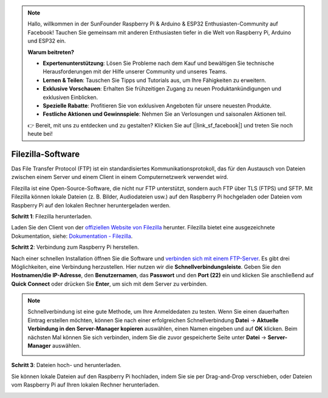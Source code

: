 .. note::

    Hallo, willkommen in der SunFounder Raspberry Pi & Arduino & ESP32 Enthusiasten-Community auf Facebook! Tauchen Sie gemeinsam mit anderen Enthusiasten tiefer in die Welt von Raspberry Pi, Arduino und ESP32 ein.

    **Warum beitreten?**

    - **Expertenunterstützung**: Lösen Sie Probleme nach dem Kauf und bewältigen Sie technische Herausforderungen mit der Hilfe unserer Community und unseres Teams.
    - **Lernen & Teilen**: Tauschen Sie Tipps und Tutorials aus, um Ihre Fähigkeiten zu erweitern.
    - **Exklusive Vorschauen**: Erhalten Sie frühzeitigen Zugang zu neuen Produktankündigungen und exklusiven Einblicken.
    - **Spezielle Rabatte**: Profitieren Sie von exklusiven Angeboten für unsere neuesten Produkte.
    - **Festliche Aktionen und Gewinnspiele**: Nehmen Sie an Verlosungen und saisonalen Aktionen teil.

    👉 Bereit, mit uns zu entdecken und zu gestalten? Klicken Sie auf [|link_sf_facebook|] und treten Sie noch heute bei!

.. _filezilla:

Filezilla-Software  
==========================  

.. image:: img/filezilla_icon.png  

Das File Transfer Protocol (FTP) ist ein standardisiertes Kommunikationsprotokoll, das für den Austausch von Dateien zwischen einem Server und einem Client in einem Computernetzwerk verwendet wird.  

Filezilla ist eine Open-Source-Software, die nicht nur FTP unterstützt, sondern auch FTP über TLS (FTPS) und SFTP. Mit Filezilla können lokale Dateien (z. B. Bilder, Audiodateien usw.) auf den Raspberry Pi hochgeladen oder Dateien vom Raspberry Pi auf den lokalen Rechner heruntergeladen werden.  

**Schritt 1**: Filezilla herunterladen.  

Laden Sie den Client von der `offiziellen Website von Filezilla <https://filezilla-project.org/>`_ herunter. Filezilla bietet eine ausgezeichnete Dokumentation, siehe: `Dokumentation - Filezilla <https://wiki.filezilla-project.org/Documentation>`_.  

**Schritt 2**: Verbindung zum Raspberry Pi herstellen.  

Nach einer schnellen Installation öffnen Sie die Software und `verbinden sich mit einem FTP-Server <https://wiki.filezilla-project.org/Using#Connecting_to_an_FTP_server>`_. Es gibt drei Möglichkeiten, eine Verbindung herzustellen. Hier nutzen wir die **Schnellverbindungsleiste**. Geben Sie den **Hostnamen/die IP-Adresse**, den **Benutzernamen**, das **Passwort** und den **Port (22)** ein und klicken Sie anschließend auf **Quick Connect** oder drücken Sie **Enter**, um sich mit dem Server zu verbinden.  

.. image:: img/filezilla_connect.png  

.. note::

    Schnellverbindung ist eine gute Methode, um Ihre Anmeldedaten zu testen. Wenn Sie einen dauerhaften Eintrag erstellen möchten, können Sie nach einer erfolgreichen Schnellverbindung **Datei** -> **Aktuelle Verbindung in den Server-Manager kopieren** auswählen, einen Namen eingeben und auf **OK** klicken. Beim nächsten Mal können Sie sich verbinden, indem Sie die zuvor gespeicherte Seite unter **Datei** -> **Server-Manager** auswählen.  

    .. image:: img/ftp_site.png  

**Schritt 3**: Dateien hoch- und herunterladen.  

Sie können lokale Dateien auf den Raspberry Pi hochladen, indem Sie sie per Drag-and-Drop verschieben, oder Dateien vom Raspberry Pi auf Ihren lokalen Rechner herunterladen.  

.. image:: img/upload_ftp.png  
